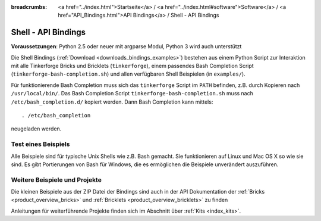 
:breadcrumbs: <a href="../index.html">Startseite</a> / <a href="../index.html#software">Software</a> / <a href="API_Bindings.html">API Bindings</a> / Shell - API Bindings

.. _api_bindings_shell:

Shell - API Bindings
====================

**Voraussetzungen**: Python 2.5 oder neuer mit argparse Modul, Python 3 wird auch unterstützt

Die Shell Bindings (:ref:`Download <downloads_bindings_examples>`) bestehen
aus einem Python Script zur Interaktion mit alle
Tinkerforge Bricks und Bricklets (``tinkerforge``), einem passendes Bash
Completion Script (``tinkerforge-bash-completion.sh``) und allen verfügbaren
Shell Beispielen (in ``examples/``).

Für funktionierende Bash Completion muss sich das ``tinkerforge`` Script im
``PATH`` befinden, z.B. durch Kopieren nach ``/usr/local/bin/``. Das Bash
Completion Script ``tinkerforge-bash-completion.sh`` muss nach
``/etc/bash_completion.d/`` kopiert werden. Dann Bash Completion kann mittels::

 . /etc/bash_completion

neugeladen werden.


Test eines Beispiels
--------------------

Alle Beispiele sind für typische Unix Shells wie z.B. Bash gemacht. Sie
funktionieren auf Linux und Mac OS X so wie sie sind. Es gibt Portierungen von
Bash für Windows, die es ermöglichen die Beispiele unverändert auszuführen.


Weitere Beispiele und Projekte
------------------------------

Die kleinen Beispiele aus der ZIP Datei der Bindings sind auch in der API
Dokumentation der :ref:`Bricks <product_overview_bricks>` und
:ref:`Bricklets <product_overview_bricklets>` zu finden

Anleitungen für weiterführende Projekte finden sich im Abschnitt
über :ref:`Kits <index_kits>`.

.. FIXME: add a list with direct links here
